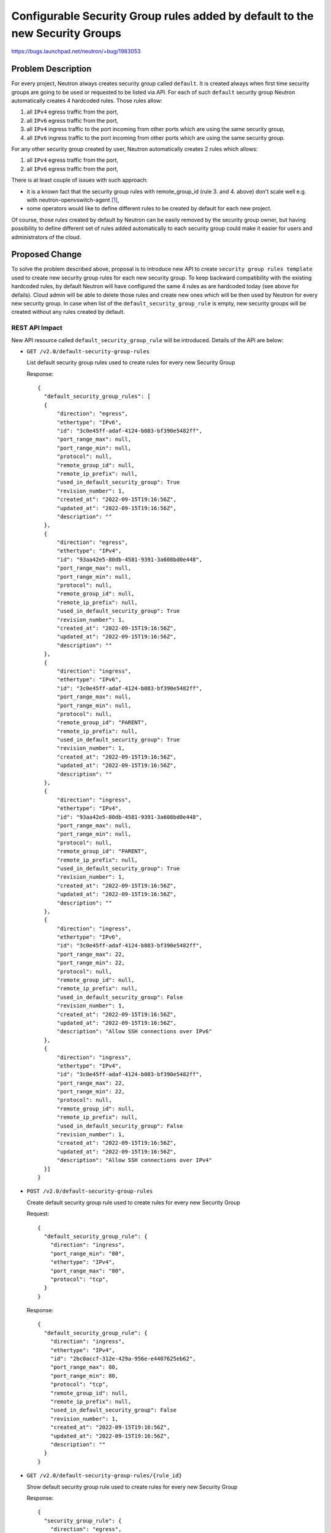 ..
 This work is licensed under a Creative Commons Attribution 3.0 Unported
 License.

 http://creativecommons.org/licenses/by/3.0/legalcode

=============================================================================
Configurable Security Group rules added by default to the new Security Groups
=============================================================================

https://bugs.launchpad.net/neutron/+bug/1983053

Problem Description
===================

For every project, Neutron always creates security group called ``default``. It
is created always when first time security groups are going to be used or
requested to be listed via API. For each of such ``default`` security group
Neutron automatically creates 4 hardcoded rules. Those rules allow:

#. all ``IPv4`` egress traffic from the port,
#. all ``IPv6`` egress traffic from the port,
#. all ``IPv4`` ingress traffic to the port incoming from other ports which are
   using the same security group,
#. all ``IPv6`` ingress traffic to the port incoming from other ports which are
   using the same security group.

For any other security group created by user, Neutron automatically creates 2
rules which allows:

#. all ``IPv4`` egress traffic from the port,
#. all ``IPv6`` egress traffic from the port,

There is at least couple of issues with such approach:

* it is a known fact that the security group rules with remote_group_id (rule 3.
  and 4. above) don't scale well e.g. with neutron-openvswitch-agent [1]_,
* some operators would like to define different rules to be created by
  default for each new project.

Of course, those rules created by default by Neutron can be easily removed by
the security group owner, but having possibility to define different set of
rules added automatically to each security group could make it easier for users
and administrators of the cloud.

Proposed Change
===============

To solve the problem described above, proposal is to introduce new API to create
``security group rules template`` used to create new security group rules for
each new security group.
To keep backward compatibility with the existing hardcoded rules, by default
Neutron will have configured the same 4 rules as are hardcoded today (see above
for defails). Cloud admin will be able to delete those rules and create new ones
which will be then used by Neutron for every new security group.
In case when list of the ``default_security_group_rule`` is empty, new security
groups will be created without any rules created by default.

REST API Impact
---------------

New API resource called ``default_security_group_rule`` will be introduced.
Details of the API are below:

* ``GET /v2.0/default-security-group-rules``

  List default security group rules used to create rules for every new
  Security Group

  Response::

    {
      "default_security_group_rules": [
      {
          "direction": "egress",
          "ethertype": "IPv6",
          "id": "3c0e45ff-adaf-4124-b083-bf390e5482ff",
          "port_range_max": null,
          "port_range_min": null,
          "protocol": null,
          "remote_group_id": null,
          "remote_ip_prefix": null,
          "used_in_default_security_group": True
          "revision_number": 1,
          "created_at": "2022-09-15T19:16:56Z",
          "updated_at": "2022-09-15T19:16:56Z",
          "description": ""
      },
      {
          "direction": "egress",
          "ethertype": "IPv4",
          "id": "93aa42e5-80db-4581-9391-3a608bd0e448",
          "port_range_max": null,
          "port_range_min": null,
          "protocol": null,
          "remote_group_id": null,
          "remote_ip_prefix": null,
          "used_in_default_security_group": True
          "revision_number": 1,
          "created_at": "2022-09-15T19:16:56Z",
          "updated_at": "2022-09-15T19:16:56Z",
          "description": ""
      },
      {
          "direction": "ingress",
          "ethertype": "IPv6",
          "id": "3c0e45ff-adaf-4124-b083-bf390e5482ff",
          "port_range_max": null,
          "port_range_min": null,
          "protocol": null,
          "remote_group_id": "PARENT",
          "remote_ip_prefix": null,
          "used_in_default_security_group": True
          "revision_number": 1,
          "created_at": "2022-09-15T19:16:56Z",
          "updated_at": "2022-09-15T19:16:56Z",
          "description": ""
      },
      {
          "direction": "ingress",
          "ethertype": "IPv4",
          "id": "93aa42e5-80db-4581-9391-3a608bd0e448",
          "port_range_max": null,
          "port_range_min": null,
          "protocol": null,
          "remote_group_id": "PARENT",
          "remote_ip_prefix": null,
          "used_in_default_security_group": True
          "revision_number": 1,
          "created_at": "2022-09-15T19:16:56Z",
          "updated_at": "2022-09-15T19:16:56Z",
          "description": ""
      },
      {
          "direction": "ingress",
          "ethertype": "IPv6",
          "id": "3c0e45ff-adaf-4124-b083-bf390e5482ff",
          "port_range_max": 22,
          "port_range_min": 22,
          "protocol": null,
          "remote_group_id": null,
          "remote_ip_prefix": null,
          "used_in_default_security_group": False
          "revision_number": 1,
          "created_at": "2022-09-15T19:16:56Z",
          "updated_at": "2022-09-15T19:16:56Z",
          "description": "Allow SSH connections over IPv6"
      },
      {
          "direction": "ingress",
          "ethertype": "IPv4",
          "id": "3c0e45ff-adaf-4124-b083-bf390e5482ff",
          "port_range_max": 22,
          "port_range_min": 22,
          "protocol": null,
          "remote_group_id": null,
          "remote_ip_prefix": null,
          "used_in_default_security_group": False
          "revision_number": 1,
          "created_at": "2022-09-15T19:16:56Z",
          "updated_at": "2022-09-15T19:16:56Z",
          "description": "Allow SSH connections over IPv4"
      }]
    }

* ``POST /v2.0/default-security-group-rules``

  Create default security group rule used to create rules for every new
  Security Group

  Request::

    {
      "default_security_group_rule": {
        "direction": "ingress",
        "port_range_min": "80",
        "ethertype": "IPv4",
        "port_range_max": "80",
        "protocol": "tcp",
      }
    }

  Response::

    {
      "default_security_group_rule": {
        "direction": "ingress",
        "ethertype": "IPv4",
        "id": "2bc0accf-312e-429a-956e-e4407625eb62",
        "port_range_max": 80,
        "port_range_min": 80,
        "protocol": "tcp",
        "remote_group_id": null,
        "remote_ip_prefix": null,
        "used_in_default_security_group": False
        "revision_number": 1,
        "created_at": "2022-09-15T19:16:56Z",
        "updated_at": "2022-09-15T19:16:56Z",
        "description": ""
      }
    }

* ``GET /v2.0/default-security-group-rules/{rule_id}``

  Show default security group rule used to create rules for every new
  Security Group

  Response::

    {
      "security_group_rule": {
        "direction": "egress",
        "ethertype": "IPv6",
        "id": "3c0e45ff-adaf-4124-b083-bf390e5482ff",
        "port_range_max": null,
        "port_range_min": null,
        "protocol": null,
        "remote_group_id": null,
        "remote_ip_prefix": null,
        "used_in_default_security_group": False
        "revision_number": 1,
        "created_at": "2022-09-15T19:16:56Z",
        "updated_at": "2022-09-15T19:16:56Z",
      }
    }

* ``DELETE /v2.0/default-security-group-rules/{rule_id}``

  Delete default security group rule used to create rules for every new
  Security Group

DB Impact
---------

Default security group rule DB table:

+--------------------+---------+------+------+---------------------------------------+
| Attribute          | Type    | Req  | CRUD | Description                           |
+====================+=========+======+======+=======================================+
| id                 | uuid-str| No   | R    | Id of default security group rule.    |
+--------------------+---------+------+------+---------------------------------------+
| direction          | String  | Yes  | CR   | Direction in which the security group |
|                    |         |      |      | rule is applied.                      |
+--------------------+---------+------+------+---------------------------------------+
| ethertype          | String  | No   | CR   | Must be IPv4 or IPv6.                 |
+--------------------+---------+------+------+---------------------------------------+
| remote_group_id    | String  | No   | CR   | The remote group UUID to associate    |
|                    |         |      |      | with this security group rule.        |
|                    |         |      |      | Special value ``PARENT`` can be also  |
|                    |         |      |      | used and it means to always use       |
|                    |         |      |      | id of the security group in which     |
|                    |         |      |      | will be created with such rule.       |
+--------------------+---------+------+------+---------------------------------------+
| protocol           | String  | No   | CR   | The IP protocol can be represented by |
|                    |         |      |      | a string, an integer, or null.        |
|                    |         |      |      | Valid strings or integers are the     |
|                    |         |      |      | same as for the                       |
|                    |         |      |      | ``security group rule``.              |
+--------------------+---------+------+------+---------------------------------------+
| port_range_min     | String  | No   | CR   | The minimum port number in the        |
|                    |         |      |      | range that is matched by the security |
|                    |         |      |      | group rule.                           |
+--------------------+---------+------+------+---------------------------------------+
| port_range_max     | Integer | No   | CR   | The maximum port number in the        |
|                    |         |      |      | range that is matched by the security |
|                    |         |      |      | group rule.                           |
+--------------------+---------+------+------+---------------------------------------+
| remote_ip_prefix   | Integer | No   | CR   | The remote IP prefix that is matched  |
|                    |         |      |      | by this security group rule.          |
+--------------------+---------+------+------+---------------------------------------+
| standard_attr_id   | Ingeger | Yes  | R    | Id of the associated standard         |
|                    |         |      |      | attribute record.                     |
+--------------------+---------+------+------+---------------------------------------+
| used_in_default_sg | Boolean | No   | CR   | If it is set to ``True`` such rule    |
|                    |         |      |      | will be used in a template for the    |
|                    |         |      |      | ``default`` security group which is   |
|                    |         |      |      | created automatically for every       |
|                    |         |      |      | project. Default value is ``False``   |
+--------------------+---------+------+------+---------------------------------------+

Security Impact
---------------

New API will be by default available only for the admin users.


Performance Impact
------------------

None


Implementation
==============

Assignee(s)
-----------

Primary assignee:
  Slawek Kaplonski <skaplons@redhat.com> (IRC: slaweq)

Work Items
----------

* REST API update.

* DB schema update.

* Security Group DB code update.

* CLI update.

* Documentation.

* Tests and CI related changes.

Testing
=======

* Unit Test
* API test


Documentation Impact
====================

User Documentation
------------------

New API must be documented in the Neutron API reference document.


References
==========

.. [1] https://etherpad.opendev.org/p/openstack-networking-train-ptg#L348
